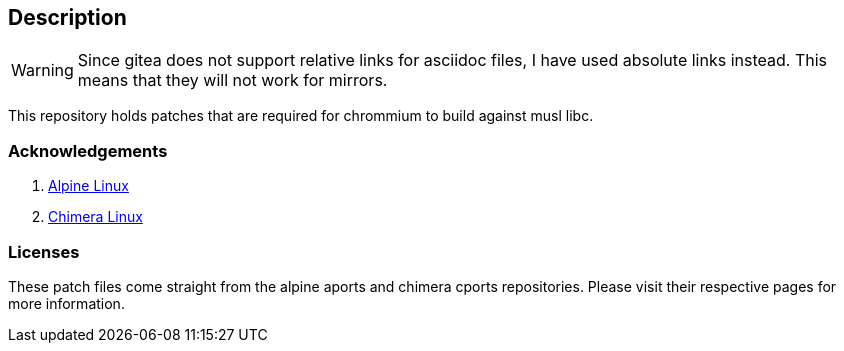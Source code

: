 == Description

[WARNING]
====
Since gitea does not support relative links for asciidoc files, I have used
absolute links instead. This means that they will not work for mirrors.
====

This repository holds patches that are required for chrommium to build against
musl libc.

=== Acknowledgements

1. https://gitlab.alpinelinux.org/alpine/aports/-/blob/master/community/chromium[Alpine Linux]
2. https://github.com/chimera-linux/cports/tree/master/main/chromium/patches[Chimera Linux]

=== Licenses

These patch files come straight from the alpine aports and chimera cports
repositories. Please visit their respective pages for more information.
